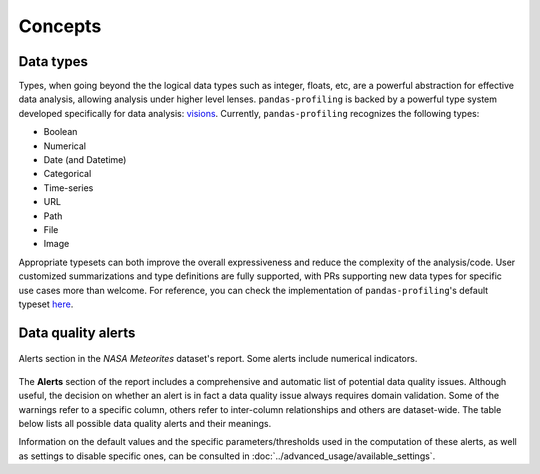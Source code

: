========
Concepts
========

Data types
----------

Types, when going beyond the the logical data types such as integer, floats, etc,  are a powerful abstraction for effective data analysis, allowing analysis under higher level lenses. ``pandas-profiling`` is backed by a powerful type system developed specifically for data analysis: `visions <https://github.com/dylan-profiler/visions>`_. Currently, ``pandas-profiling`` recognizes the following types: 

- Boolean
- Numerical
- Date (and Datetime)
- Categorical
- Time-series
- URL
- Path
- File
- Image

Appropriate typesets can both improve the overall expressiveness and reduce the complexity of the analysis/code. User customized summarizations and type definitions are fully supported, with PRs supporting new data types for specific use cases more than welcome. For reference, you can check the implementation of ``pandas-profiling``'s default typeset `here <https://github.com/ydataai/pandas-profiling/blob/develop/src/pandas_profiling/model/typeset.py>`_. 

Data quality alerts
-------------------

.. figure::  ../../_static/warnings_section.png
  :alt: Data quality warnings
  :width: 100%
  :align: center

  Alerts section in the *NASA Meteorites* dataset's report. Some alerts include numerical indicators. 

The **Alerts** section of the report includes a comprehensive and automatic list of potential data quality issues. Although useful, the decision on whether an alert is in fact a data quality issue always requires domain validation. Some of the warnings refer to a specific column, others refer to inter-column relationships and others are dataset-wide. The table below lists all possible data quality alerts and their meanings. 

.. csv-table::
   :file: ../tables/data_quality_alerts.csv
   :widths: 50, 350
   :header-rows: 1

Information on the default values and the specific parameters/thresholds used in the computation of these alerts, as well as settings to disable specific ones, can be consulted in :doc:`../advanced_usage/available_settings`. 
